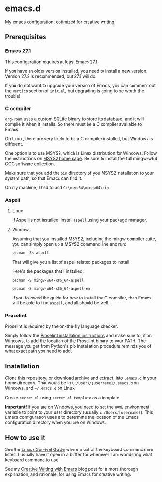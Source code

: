 * emacs.d
My emacs configuration, optimized for creative writing.

[[file:./emacsd.png]]

** Prerequisites 

*** Emacs 27.1

This configuration requires at least Emacs 27.1.

If you have an older version installed, you need to install a new version. Version 27.2 is recommended, but 27.1 will do.

If you do not want to upgrade your version of Emacs, you can comment out the ~vertico~ section of ~init.el~, but upgrading is going to be worth the trouble!

*** C compiler

~org-roam~ uses a custom SQLite binary to store its database, and it will compile it when it installs. So there must be a C compiler available to Emacs.

On Linux, there are very likely to be a C compiler installed, but Windows is different.

One option is to use MSYS2, which is Linux distribution for Windows. Follow the instructions on [[https://www.msys2.org/][MSYS2 home page]]. Be sure to install the full mingw-w64 GCC software collection.

Make sure that you add the ~bin~ directory of you MSYS2 installation to your system path, so that Emacs can find it.

On my machine, I had to add ~C:\msys64\mingw64\bin~

*** Aspell

**** Linux

If Aspell is not installed, install ~aspell~ using your package manager.

**** Windows

Assuming that you installed MSYS2, including the mingw compiler suite, you can simply open up a MSYS2 command line and run:

~pacman -Ss aspell~

That will give you a list of aspell related packages to install.

Here's the packages that I installed:

~pacman -S mingw-w64-x86_64-aspell~

~pacman -S mingw-w64-x86_64-aspell-en~

If you followed the guide for how to install the C compiler, then Emacs will be able to find ~aspell~, and all should be well.

*** Proselint

Proselint is required by the on-the-fly language checker.

Simply follow the [[https://github.com/amperser/proselint#installation][Proselint installation instructions]] and make sure to, if on Windows, to add the location of the Proselint binary to your PATH. The message you get from Python's pip installation procedure reminds you of what exact path you need to add.


** Installation 

Clone this repository, or download archive and extract, into ~.emacs.d~ in your home directory. That would be in ~C:/Users/[username]/.emacs.d~ on Windows, and ~~/.emacs.d~ on Linux.

Create ~secret.el~ using ~secret.el.template~ as a template.

**Important!**
If you are on Windows, you need to set the ~HOME~ environment variable to point to your user directory (usually ~c:/Users/[username]~). This Emacs configuration uses it to determine the location of the Emacs configuration directory when you are on Windows.


** How to use it 

See the [[file:emacs.org][Emacs Survival Guide]] where most of the keyboard commands are listed. I usually have it open in a buffer for whenever I am wondering what keyboard command to use.

See my [[https://jacmoes.wordpress.com/2019/09/24/creative-writing-with-emacs/][Creative Writing with Emacs]] blog post for a more thorough explanation, and rationale, for using Emacs for creative writing.
